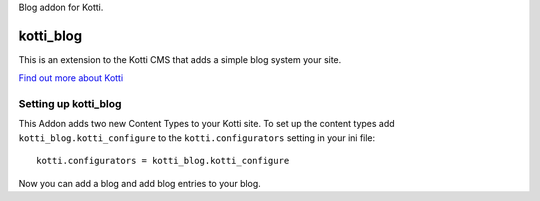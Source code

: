 Blog addon for Kotti.

==========
kotti_blog
==========

This is an extension to the Kotti CMS that adds a simple blog system your site.

`Find out more about Kotti`_

Setting up kotti_blog
=====================

This Addon adds two new Content Types to your Kotti site.
To set up the content types add ``kotti_blog.kotti_configure``
to the ``kotti.configurators`` setting in your ini file::

    kotti.configurators = kotti_blog.kotti_configure

Now you can add a blog and add blog entries to your blog.

.. _Find out more about Kotti: http://pypi.python.org/pypi/Kotti

